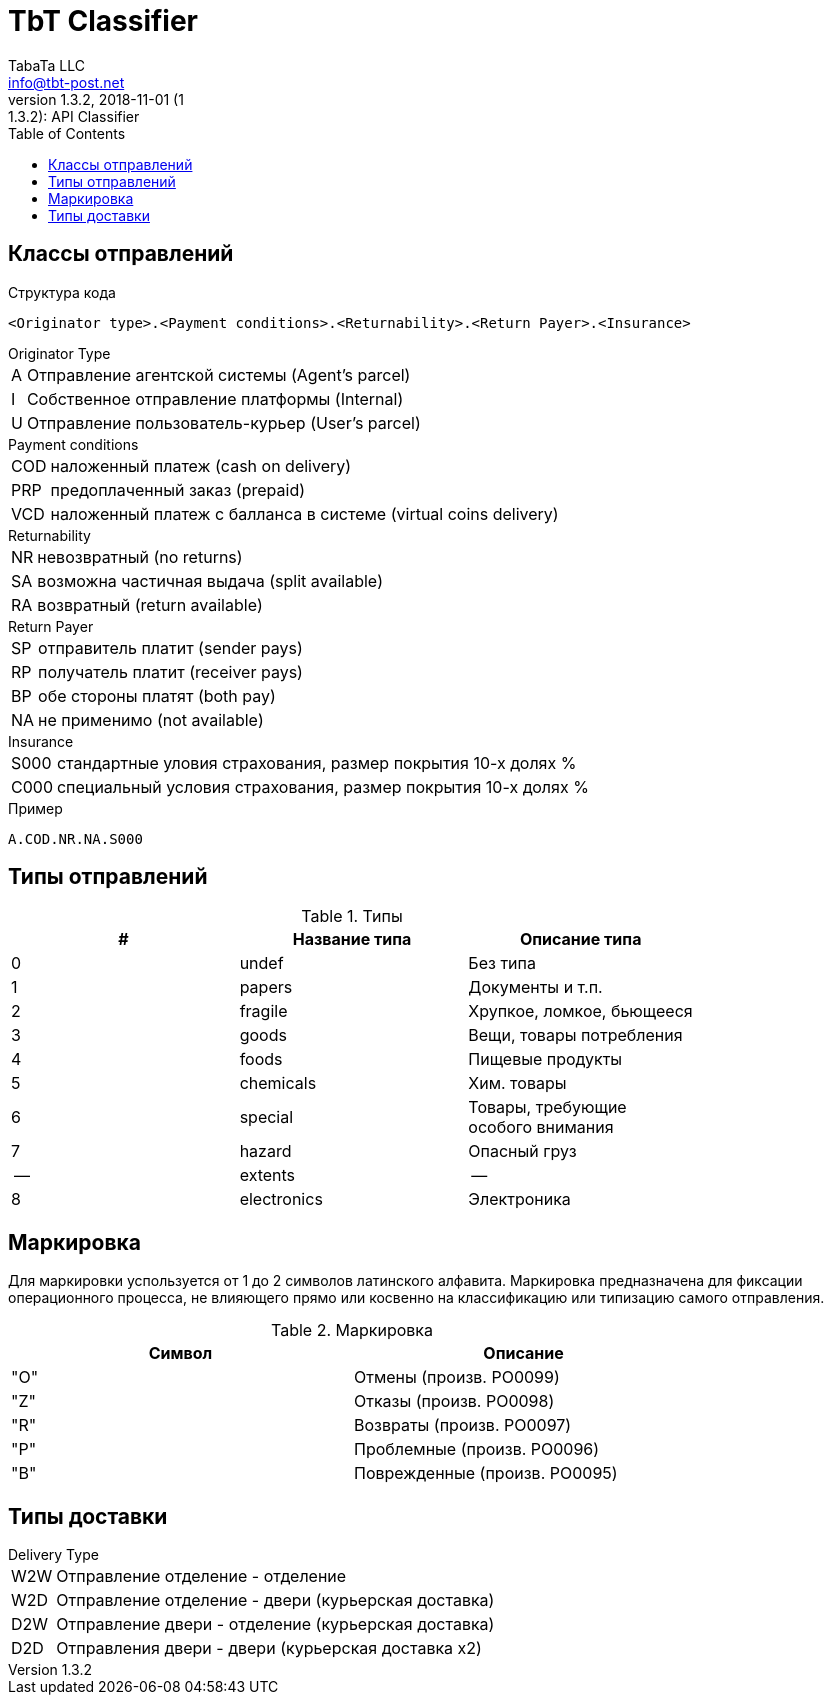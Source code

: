 = TbT Classifier
TabaTa LLC <info@tbt-post.net>
1.3.2, 2018-11-01 (1:1.3.2): API Classifier
:toc: right
:toclevels: 4
{empty}

== Классы отправлений

Структура кода

    <Originator type>.<Payment conditions>.<Returnability>.<Return Payer>.<Insurance>

.Originator Type
[horizontal]
A:: Отправление агентской системы (Agent's parcel)
I:: Собственное отправление платформы (Internal)
U:: Отправление пользователь-курьер (User's parcel)

.Payment conditions
[horizontal]
COD:: наложенный платеж (cash on delivery)
PRP:: предоплаченный заказ (prepaid)
VCD:: наложенный платеж с балланса в системе (virtual coins delivery)

.Returnability
[horizontal]
NR:: невозвратный (no returns)
SA:: возможна частичная выдача (split available)
RA:: возвратный (return available)

.Return Payer
[horizontal]
SP:: отправитель платит (sender pays)
RP:: получатель платит (receiver pays)
BP:: обе стороны платят (both pay)
NA:: не применимо (not available)

.Insurance
[horizontal]
S000:: стандартные уловия страхования, размер покрытия 10-х долях %
C000:: специальный условия страхования, размер покрытия 10-х долях %

.Пример
    A.COD.NR.NA.S000

== Типы отправлений

.Типы
[width="80%",cols=3,options="header"]
|====================
| #
| Название типа
| Описание типа

| 0
| undef
| Без типа

| 1
| papers
| Документы и т.п.

| 2
| fragile
| Хрупкое, ломкое, бьющееся

| 3
| goods
| Вещи, товары потребления

| 4
| foods
| Пищевые продукты

| 5
| chemicals
| Хим. товары

| 6
| special
| Товары, требующие особого внимания

| 7
| hazard
| Опасный груз

| --
| extents
| --

| 8
| electronics
| Электроника
|====================

== Маркировка

Для маркировки успользуется от 1 до 2 символов латинского алфавита.
Маркировка предназначена для фиксации операционного процесса, не влияющего
прямо или косвенно на классификацию или типизацию самого отправления.

.Маркировка
[width="80%",cols=2,options="header"]
|====================
| Символ
| Описание

| "O"
| Отмены (произв. PO0099)

| "Z"
| Отказы (произв. PO0098)

| "R"
| Возвраты (произв. PO0097)

| "P"
| Проблемные (произв. PO0096)

| "B"
| Поврежденные (произв. PO0095)
|====================

== Типы доставки

.Delivery Type
[horizontal]
W2W:: Отправление отделение - отделение
W2D:: Отправление отделение - двери (курьерская доставка)
D2W:: Отправление двери - отделение (курьерская доставка)
D2D:: Отправления двери - двери (курьерская доставка x2)
